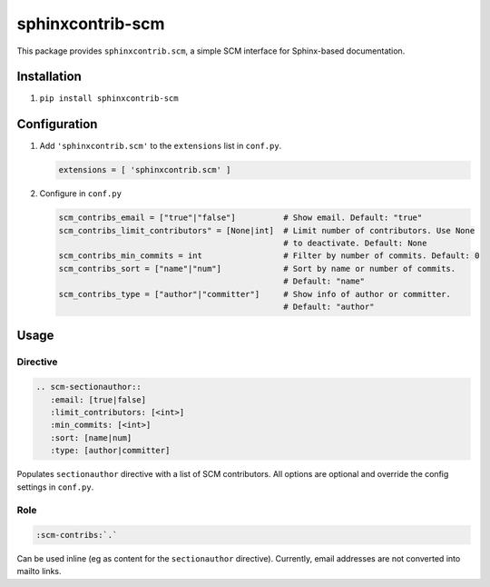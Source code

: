 sphinxcontrib-scm
=================

|badge:pypi-version| |badge:py-versions|
|badge:pre-commit| |badge:pre-commit.ci|
|badge:black| |badge:prettier|

.. |badge:pypi-version| image:: https://img.shields.io/pypi/v/sphinxcontrib-scm.svg
   :target: https://pypi.org/project/sphinxcontrib-scm
   :alt: [Latest PyPI version]
.. |badge:py-versions| image:: https://img.shields.io/pypi/pyversions/sphinxcontrib-scm.svg
   :target: https://pypi.org/project/sphinxcontrib-scm
   :alt: [Supported Python versions]
.. |badge:pre-commit| image:: https://img.shields.io/badge/pre--commit-enabled-brightgreen.svg?logo=pre-commit&logoColor=white
   :target: https://github.com/pre-commit/pre-commit
   :alt: [pre-commit: enabled]
.. |badge:pre-commit.ci| image:: https://results.pre-commit.ci/badge/github/sphinx-contrib/scm/master.svg
   :target: https://results.pre-commit.ci/latest/github/sphinx-contrib/scm/master
   :alt: [pre-commit.ci status]
.. |badge:black| image:: https://img.shields.io/badge/code%20style-black-000000.svg
   :target: https://github.com/psf/black
   :alt: [Code style: black]
.. |badge:prettier| image:: https://img.shields.io/badge/code_style-prettier-ff69b4.svg
   :target: https://github.com/prettier/prettier
   :alt: [Code style: prettier]


This package provides ``sphinxcontrib.scm``, a simple SCM interface for Sphinx-based
documentation.


Installation
------------

1. ``pip install sphinxcontrib-scm``


Configuration
-------------

1. Add ``'sphinxcontrib.scm'`` to the ``extensions`` list in ``conf.py``.

   .. code::

      extensions = [ 'sphinxcontrib.scm' ]


2. Configure in ``conf.py``

   .. code::

      scm_contribs_email = ["true"|"false"]          # Show email. Default: "true"
      scm_contribs_limit_contributors" = [None|int]  # Limit number of contributors. Use None
                                                     # to deactivate. Default: None
      scm_contribs_min_commits = int                 # Filter by number of commits. Default: 0
      scm_contribs_sort = ["name"|"num"]             # Sort by name or number of commits.
                                                     # Default: "name"
      scm_contribs_type = ["author"|"committer"]     # Show info of author or committer.
                                                     # Default: "author"


Usage
-----

Directive
^^^^^^^^^

.. code::

   .. scm-sectionauthor::
      :email: [true|false]
      :limit_contributors: [<int>]
      :min_commits: [<int>]
      :sort: [name|num]
      :type: [author|committer]

Populates ``sectionauthor`` directive with a list of SCM contributors. All options are
optional and override the config settings in ``conf.py``.


Role
^^^^

.. code::

   :scm-contribs:`.`

Can be used inline (eg as content for the ``sectionauthor`` directive). Currently, email
addresses are not converted into mailto links.
